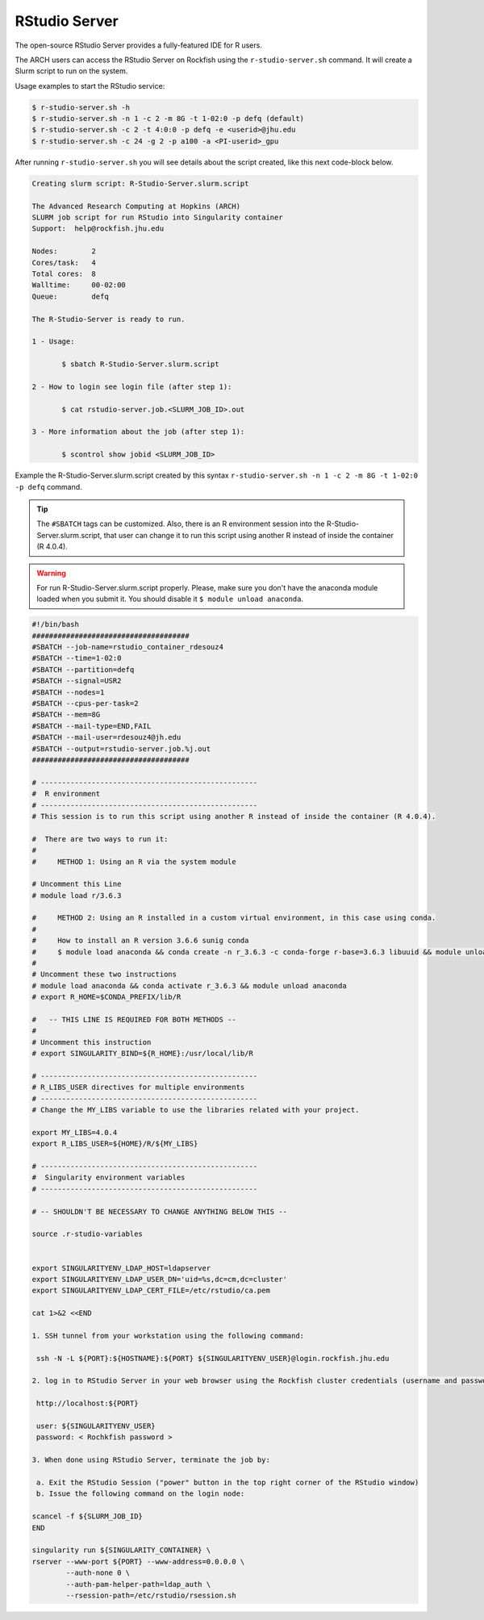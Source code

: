 RStudio Server
##############

The open-source RStudio Server provides a fully-featured IDE for R users.

The ARCH users can access the RStudio Server on Rockfish using the ``r-studio-server.sh`` command. It will create a Slurm script to run on the system.

Usage examples to start the RStudio service:

.. code-block:: console

  $ r-studio-server.sh -h
  $ r-studio-server.sh -n 1 -c 2 -m 8G -t 1-02:0 -p defq (default)
  $ r-studio-server.sh -c 2 -t 4:0:0 -p defq -e <userid>@jhu.edu
  $ r-studio-server.sh -c 24 -g 2 -p a100 -a <PI-userid>_gpu

After running ``r-studio-server.sh`` you will see details about the script created, like this next code-block below.

.. code-block:: console

  Creating slurm script: R-Studio-Server.slurm.script

  The Advanced Research Computing at Hopkins (ARCH)
  SLURM job script for run RStudio into Singularity container
  Support:  help@rockfish.jhu.edu

  Nodes:       	2
  Cores/task:  	4
  Total cores: 	8
  Walltime:    	00-02:00
  Queue:       	defq

  The R-Studio-Server is ready to run.

  1 - Usage:

 	 $ sbatch R-Studio-Server.slurm.script

  2 - How to login see login file (after step 1):

 	 $ cat rstudio-server.job.<SLURM_JOB_ID>.out

  3 - More information about the job (after step 1):

 	 $ scontrol show jobid <SLURM_JOB_ID>

Example the R-Studio-Server.slurm.script created by this syntax ``r-studio-server.sh -n 1 -c 2 -m 8G -t 1-02:0 -p defq`` command.

.. tip::
  The ``#SBATCH`` tags can be customized.
  Also, there is an R environment session into the R-Studio-Server.slurm.script, that user can change it to run this script using another R instead of inside the container (R 4.0.4).

.. warning::

  For run R-Studio-Server.slurm.script properly. Please, make sure you don't have the anaconda module loaded when you submit it. You should disable it ``$ module unload anaconda``.

.. code-block:: console

  #!/bin/bash
  #####################################
  #SBATCH --job-name=rstudio_container_rdesouz4
  #SBATCH --time=1-02:0
  #SBATCH --partition=defq
  #SBATCH --signal=USR2
  #SBATCH --nodes=1
  #SBATCH --cpus-per-task=2
  #SBATCH --mem=8G
  #SBATCH --mail-type=END,FAIL
  #SBATCH --mail-user=rdesouz4@jh.edu
  #SBATCH --output=rstudio-server.job.%j.out
  #####################################

  # ---------------------------------------------------
  #  R environment
  # ---------------------------------------------------
  # This session is to run this script using another R instead of inside the container (R 4.0.4).

  #  There are two ways to run it:
  #
  #     METHOD 1: Using an R via the system module

  # Uncomment this Line
  # module load r/3.6.3

  #     METHOD 2: Using an R installed in a custom virtual environment, in this case using conda.
  #
  #     How to install an R version 3.6.6 sunig conda
  #     $ module load anaconda && conda create -n r_3.6.3 -c conda-forge r-base=3.6.3 libuuid && module unload anaconda
  #
  # Uncomment these two instructions
  # module load anaconda && conda activate r_3.6.3 && module unload anaconda
  # export R_HOME=$CONDA_PREFIX/lib/R

  #   -- THIS LINE IS REQUIRED FOR BOTH METHODS --
  #
  # Uncomment this instruction
  # export SINGULARITY_BIND=${R_HOME}:/usr/local/lib/R

  # ---------------------------------------------------
  # R_LIBS_USER directives for multiple environments
  # ---------------------------------------------------
  # Change the MY_LIBS variable to use the libraries related with your project.

  export MY_LIBS=4.0.4
  export R_LIBS_USER=${HOME}/R/${MY_LIBS}

  # ---------------------------------------------------
  #  Singularity environment variables
  # ---------------------------------------------------

  # -- SHOULDN'T BE NECESSARY TO CHANGE ANYTHING BELOW THIS --

  source .r-studio-variables


  export SINGULARITYENV_LDAP_HOST=ldapserver
  export SINGULARITYENV_LDAP_USER_DN='uid=%s,dc=cm,dc=cluster'
  export SINGULARITYENV_LDAP_CERT_FILE=/etc/rstudio/ca.pem

  cat 1>&2 <<END

  1. SSH tunnel from your workstation using the following command:

   ssh -N -L ${PORT}:${HOSTNAME}:${PORT} ${SINGULARITYENV_USER}@login.rockfish.jhu.edu

  2. log in to RStudio Server in your web browser using the Rockfish cluster credentials (username and password) at:

   http://localhost:${PORT}

   user: ${SINGULARITYENV_USER}
   password: < Rochkfish password >

  3. When done using RStudio Server, terminate the job by:

   a. Exit the RStudio Session ("power" button in the top right corner of the RStudio window)
   b. Issue the following command on the login node:

  scancel -f ${SLURM_JOB_ID}
  END

  singularity run ${SINGULARITY_CONTAINER} \
  rserver --www-port ${PORT} --www-address=0.0.0.0 \
          --auth-none 0 \
          --auth-pam-helper-path=ldap_auth \
          --rsession-path=/etc/rstudio/rsession.sh
